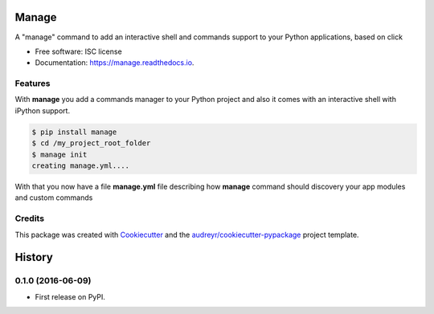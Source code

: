 ===============================
Manage
===============================


.. image:: https://img.shields.io/pypi/v/manage.svg
        :target: https://pypi.python.org/pypi/manage

.. image:: https://img.shields.io/travis/rochacbruno/manage.svg
        :target: https://travis-ci.org/rochacbruno/manage

.. image:: https://readthedocs.org/projects/manage/badge/?version=latest
        :target: https://manage.readthedocs.io/en/latest/?badge=latest
        :alt: Documentation Status

.. image:: https://requires.io/github/rochacbruno/manage/requirements.svg?branch=master
        :target: https://requires.io/github/rochacbruno/manage/requirements?branch=master
        :alt: Dependencies


A "manage" command to add an interactive shell and commands support to your Python applications, based on click


* Free software: ISC license
* Documentation: https://manage.readthedocs.io.


Features
--------

With **manage** you add a commands manager to your Python project and
also it comes with an interactive shell with iPython support.

.. code-block:: console

    $ pip install manage
    $ cd /my_project_root_folder
    $ manage init
    creating manage.yml....

With that you now have a file **manage.yml** file describing how **manage** command should discovery your app modules and custom commands


Credits
---------

This package was created with Cookiecutter_ and the `audreyr/cookiecutter-pypackage`_ project template.

.. _Cookiecutter: https://github.com/audreyr/cookiecutter
.. _`audreyr/cookiecutter-pypackage`: https://github.com/audreyr/cookiecutter-pypackage


=======
History
=======

0.1.0 (2016-06-09)
------------------

* First release on PyPI.


